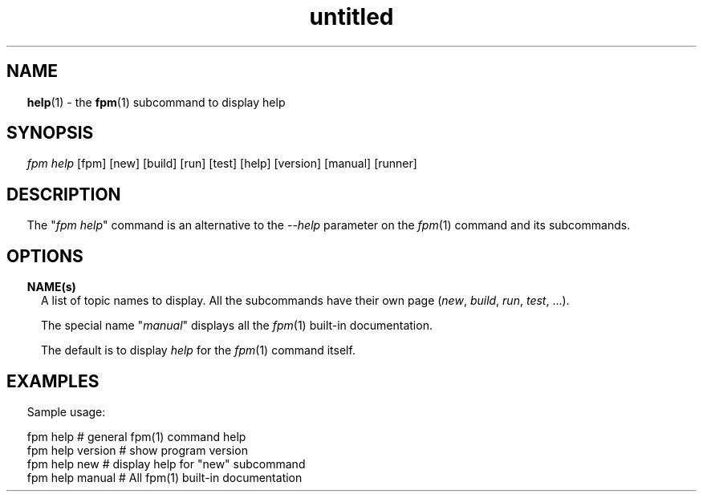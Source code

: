 ." Text automatically generated by txt2man
.TH "untitled" "" "December 30, 2021" "" "" " "
." -----------------------------------------------------------------
." * set default formatting
." disable hyphenation
.nh
." disable justification (adjust text to left margin only)
.ad l
." set smaller margin and spacing options
.ta T 0.2i
.nr IN 0.2i
." -----------------------------------------------------------------
.SH NAME
\fBhelp\fP(1) - the \fBfpm\fP(1) subcommand to display help

.SH SYNOPSIS
\fIfpm\fP \fIhelp\fP [fpm] [new] [build] [run] [test] [help] [version] [manual]
[runner]
.fam T
.fi
.SH DESCRIPTION
The "\fIfpm\fP \fIhelp\fP" command is an alternative to the --\fIhelp\fP parameter
on the \fIfpm\fP(1) command and its subcommands.
.SH OPTIONS
.TP
.B \fBNAME\fP(s)
A list of topic names to display. All the subcommands
have their own page (\fInew\fP, \fIbuild\fP, \fIrun\fP, \fItest\fP, \.\.\.).
.RS
.PP
The special name "\fImanual\fP" displays all the \fIfpm\fP(1)
built-in documentation.
.PP
The default is to display \fIhelp\fP for the \fIfpm\fP(1) command
itself.
.SH EXAMPLES
Sample usage:
.PP
.nf
.fam C
     fpm help           # general fpm(1) command help
     fpm help version   # show program version
     fpm help new       # display help for "new" subcommand
     fpm help manual    # All fpm(1) built-in documentation


